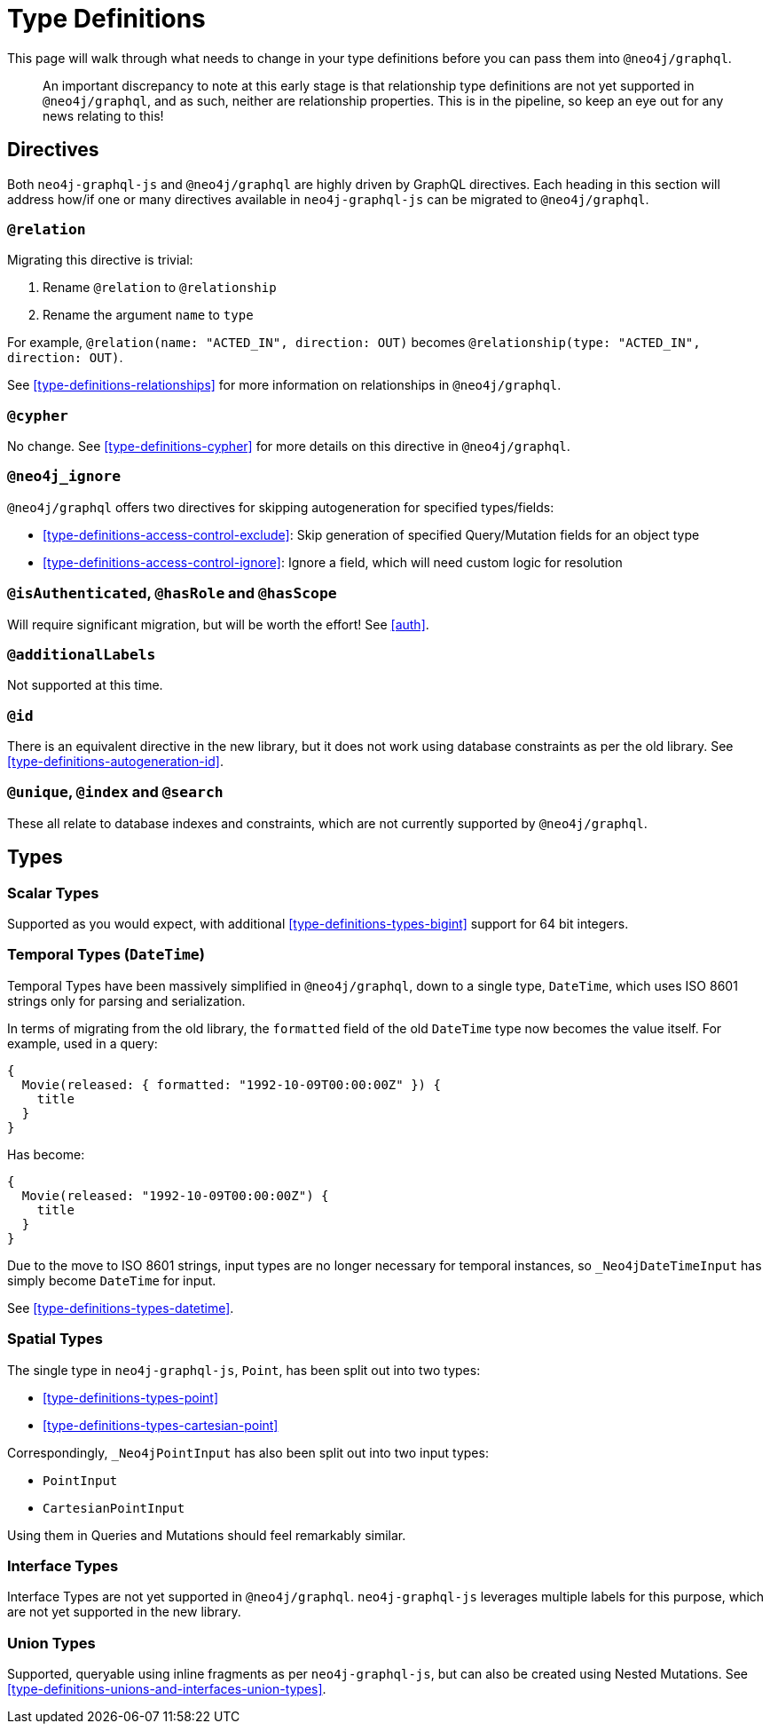 [[migration-guide-type-definitions]]
= Type Definitions

This page will walk through what needs to change in your type definitions before you can pass them into `@neo4j/graphql`.

> An important discrepancy to note at this early stage is that relationship type definitions are not yet supported in `@neo4j/graphql`, and as such, neither are relationship properties. This is in the pipeline, so keep an eye out for any news relating to this!

== Directives

Both `neo4j-graphql-js` and `@neo4j/graphql` are highly driven by GraphQL directives. Each heading in this section will address how/if one or many directives available in `neo4j-graphql-js` can be migrated to `@neo4j/graphql`.

=== `@relation`

Migrating this directive is trivial:

1. Rename `@relation` to `@relationship`
2. Rename the argument `name` to `type`

For example, `@relation(name: "ACTED_IN", direction: OUT)` becomes `@relationship(type: "ACTED_IN", direction: OUT)`.

See <<type-definitions-relationships>> for more information on relationships in `@neo4j/graphql`.

=== `@cypher`

No change. See <<type-definitions-cypher>> for more details on this directive in `@neo4j/graphql`.

=== `@neo4j_ignore`

`@neo4j/graphql` offers two directives for skipping autogeneration for specified types/fields:

* <<type-definitions-access-control-exclude>>: Skip generation of specified Query/Mutation fields for an object type
* <<type-definitions-access-control-ignore>>: Ignore a field, which will need custom logic for resolution

=== `@isAuthenticated`, `@hasRole` and `@hasScope`

Will require significant migration, but will be worth the effort! See <<auth>>.

=== `@additionalLabels`

Not supported at this time.

=== `@id`

There is an equivalent directive in the new library, but it does not work using database constraints as per the old library. See <<type-definitions-autogeneration-id>>.

=== `@unique`, `@index` and `@search`

These all relate to database indexes and constraints, which are not currently supported by `@neo4j/graphql`.

== Types

=== Scalar Types

Supported as you would expect, with additional <<type-definitions-types-bigint>> support for 64 bit integers.

=== Temporal Types (`DateTime`)

Temporal Types have been massively simplified in `@neo4j/graphql`, down to a single type, `DateTime`, which uses ISO 8601 strings only for parsing and serialization.

In terms of migrating from the old library, the `formatted` field of the old `DateTime` type now becomes the value itself. For example, used in a query:

[source, graphql]
----
{
  Movie(released: { formatted: "1992-10-09T00:00:00Z" }) {
    title
  }
}
----

Has become:

[source, graphql]
----
{
  Movie(released: "1992-10-09T00:00:00Z") {
    title
  }
}
----

Due to the move to ISO 8601 strings, input types are no longer necessary for temporal instances, so `_Neo4jDateTimeInput` has simply become `DateTime` for input.

See <<type-definitions-types-datetime>>.

=== Spatial Types

The single type in `neo4j-graphql-js`, `Point`, has been split out into two types:

* <<type-definitions-types-point>>
* <<type-definitions-types-cartesian-point>>

Correspondingly, `_Neo4jPointInput` has also been split out into two input types:

* `PointInput`
* `CartesianPointInput`

Using them in Queries and Mutations should feel remarkably similar.

=== Interface Types

Interface Types are not yet supported in `@neo4j/graphql`. `neo4j-graphql-js` leverages multiple labels for this purpose, which are not yet supported in the new library.

=== Union Types

Supported, queryable using inline fragments as per `neo4j-graphql-js`, but can also be created using Nested Mutations. See <<type-definitions-unions-and-interfaces-union-types>>.
